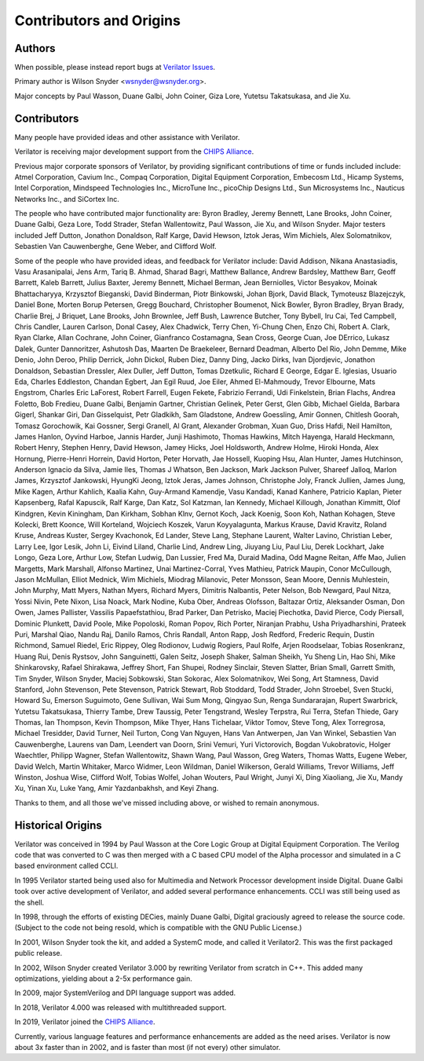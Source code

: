 .. Copyright 2003-2021 by Wilson Snyder.
.. SPDX-License-Identifier: LGPL-3.0-only OR Artistic-2.0

************************
Contributors and Origins
************************

Authors
=======

When possible, please instead report bugs at `Verilator Issues
<https://verilator.org/issues>`_.

Primary author is Wilson Snyder <wsnyder@wsnyder.org>.

Major concepts by Paul Wasson, Duane Galbi, John Coiner, Giza Lore, Yutetsu
Takatsukasa, and Jie Xu.


Contributors
============

Many people have provided ideas and other assistance with Verilator.

Verilator is receiving major development support from the `CHIPS Alliance
<https://chipsalliance.org>`_.

Previous major corporate sponsors of Verilator, by providing significant
contributions of time or funds included include: Atmel Corporation, Cavium
Inc., Compaq Corporation, Digital Equipment Corporation, Embecosm Ltd.,
Hicamp Systems, Intel Corporation, Mindspeed Technologies Inc., MicroTune
Inc., picoChip Designs Ltd., Sun Microsystems Inc., Nauticus Networks Inc.,
and SiCortex Inc.

The people who have contributed major functionality are: Byron Bradley,
Jeremy Bennett, Lane Brooks, John Coiner, Duane Galbi, Geza Lore, Todd
Strader, Stefan Wallentowitz, Paul Wasson, Jie Xu, and Wilson Snyder.
Major testers included Jeff Dutton, Jonathon Donaldson, Ralf Karge, David
Hewson, Iztok Jeras, Wim Michiels, Alex Solomatnikov, Sebastien Van
Cauwenberghe, Gene Weber, and Clifford Wolf.

Some of the people who have provided ideas, and feedback for Verilator
include: David Addison, Nikana Anastasiadis, Vasu Arasanipalai, Jens Arm,
Tariq B. Ahmad, Sharad Bagri, Matthew Ballance, Andrew Bardsley, Matthew
Barr, Geoff Barrett, Kaleb Barrett, Julius Baxter, Jeremy Bennett, Michael
Berman, Jean Berniolles, Victor Besyakov, Moinak Bhattacharyya, Krzysztof
Bieganski, David Binderman, Piotr Binkowski, Johan Bjork, David Black,
Tymoteusz Blazejczyk, Daniel Bone, Morten Borup Petersen, Gregg Bouchard,
Christopher Boumenot, Nick Bowler, Byron Bradley, Bryan Brady, Charlie
Brej, J Briquet, Lane Brooks, John Brownlee, Jeff Bush, Lawrence Butcher,
Tony Bybell, Iru Cai, Ted Campbell, Chris Candler, Lauren Carlson, Donal
Casey, Alex Chadwick, Terry Chen, Yi-Chung Chen, Enzo Chi, Robert A. Clark,
Ryan Clarke, Allan Cochrane, John Coiner, Gianfranco Costamagna, Sean
Cross, George Cuan, Joe DErrico, Lukasz Dalek, Gunter Dannoritzer, Ashutosh
Das, Maarten De Braekeleer, Bernard Deadman, Alberto Del Rio, John Demme,
Mike Denio, John Deroo, Philip Derrick, John Dickol, Ruben Diez, Danny
Ding, Jacko Dirks, Ivan Djordjevic, Jonathon Donaldson, Sebastian Dressler,
Alex Duller, Jeff Dutton, Tomas Dzetkulic, Richard E George, Edgar
E. Iglesias, Usuario Eda, Charles Eddleston, Chandan Egbert, Jan Egil Ruud,
Joe Eiler, Ahmed El-Mahmoudy, Trevor Elbourne, Mats Engstrom, Charles Eric
LaForest, Robert Farrell, Eugen Fekete, Fabrizio Ferrandi, Udi Finkelstein,
Brian Flachs, Andrea Foletto, Bob Fredieu, Duane Galbi, Benjamin Gartner,
Christian Gelinek, Peter Gerst, Glen Gibb, Michael Gielda, Barbara Gigerl,
Shankar Giri, Dan Gisselquist, Petr Gladkikh, Sam Gladstone, Andrew
Goessling, Amir Gonnen, Chitlesh Goorah, Tomasz Gorochowik, Kai Gossner,
Sergi Granell, Al Grant, Alexander Grobman, Xuan Guo, Driss Hafdi, Neil
Hamilton, James Hanlon, Oyvind Harboe, Jannis Harder, Junji Hashimoto,
Thomas Hawkins, Mitch Hayenga, Harald Heckmann, Robert Henry, Stephen
Henry, David Hewson, Jamey Hicks, Joel Holdsworth, Andrew Holme, Hiroki
Honda, Alex Hornung, Pierre-Henri Horrein, David Horton, Peter Horvath, Jae
Hossell, Kuoping Hsu, Alan Hunter, James Hutchinson, Anderson Ignacio da
Silva, Jamie Iles, Thomas J Whatson, Ben Jackson, Mark Jackson Pulver,
Shareef Jalloq, Marlon James, Krzysztof Jankowski, HyungKi Jeong, Iztok
Jeras, James Johnson, Christophe Joly, Franck Jullien, James Jung, Mike
Kagen, Arthur Kahlich, Kaalia Kahn, Guy-Armand Kamendje, Vasu Kandadi,
Kanad Kanhere, Patricio Kaplan, Pieter Kapsenberg, Rafal Kapuscik, Ralf
Karge, Dan Katz, Sol Katzman, Ian Kennedy, Michael Killough, Jonathan
Kimmitt, Olof Kindgren, Kevin Kiningham, Dan Kirkham, Sobhan Klnv, Gernot
Koch, Jack Koenig, Soon Koh, Nathan Kohagen, Steve Kolecki, Brett Koonce,
Will Korteland, Wojciech Koszek, Varun Koyyalagunta, Markus Krause, David
Kravitz, Roland Kruse, Andreas Kuster, Sergey Kvachonok, Ed Lander, Steve
Lang, Stephane Laurent, Walter Lavino, Christian Leber, Larry Lee, Igor
Lesik, John Li, Eivind Liland, Charlie Lind, Andrew Ling, Jiuyang Liu, Paul
Liu, Derek Lockhart, Jake Longo, Geza Lore, Arthur Low, Stefan Ludwig, Dan
Lussier, Fred Ma, Duraid Madina, Odd Magne Reitan, Affe Mao, Julien
Margetts, Mark Marshall, Alfonso Martinez, Unai Martinez-Corral, Yves
Mathieu, Patrick Maupin, Conor McCullough, Jason McMullan, Elliot Mednick,
Wim Michiels, Miodrag Milanovic, Peter Monsson, Sean Moore, Dennis
Muhlestein, John Murphy, Matt Myers, Nathan Myers, Richard Myers, Dimitris
Nalbantis, Peter Nelson, Bob Newgard, Paul Nitza, Yossi Nivin, Pete Nixon,
Lisa Noack, Mark Nodine, Kuba Ober, Andreas Olofsson, Baltazar Ortiz,
Aleksander Osman, Don Owen, James Pallister, Vassilis Papaefstathiou, Brad
Parker, Dan Petrisko, Maciej Piechotka, David Pierce, Cody Piersall,
Dominic Plunkett, David Poole, Mike Popoloski, Roman Popov, Rich Porter,
Niranjan Prabhu, Usha Priyadharshini, Prateek Puri, Marshal Qiao, Nandu
Raj, Danilo Ramos, Chris Randall, Anton Rapp, Josh Redford, Frederic
Requin, Dustin Richmond, Samuel Riedel, Eric Rippey, Oleg Rodionov, Ludwig
Rogiers, Paul Rolfe, Arjen Roodselaar, Tobias Rosenkranz, Huang Rui, Denis
Rystsov, John Sanguinetti, Galen Seitz, Joseph Shaker, Salman Sheikh, Yu
Sheng Lin, Hao Shi, Mike Shinkarovsky, Rafael Shirakawa, Jeffrey Short, Fan
Shupei, Rodney Sinclair, Steven Slatter, Brian Small, Garrett Smith, Tim
Snyder, Wilson Snyder, Maciej Sobkowski, Stan Sokorac, Alex Solomatnikov,
Wei Song, Art Stamness, David Stanford, John Stevenson, Pete Stevenson,
Patrick Stewart, Rob Stoddard, Todd Strader, John Stroebel, Sven Stucki,
Howard Su, Emerson Suguimoto, Gene Sullivan, Wai Sum Mong, Qingyao Sun,
Renga Sundararajan, Rupert Swarbrick, Yutetsu Takatsukasa, Thierry Tambe,
Drew Taussig, Peter Tengstrand, Wesley Terpstra, Rui Terra, Stefan Thiede,
Gary Thomas, Ian Thompson, Kevin Thompson, Mike Thyer, Hans Tichelaar,
Viktor Tomov, Steve Tong, Alex Torregrosa, Michael Tresidder, David Turner,
Neil Turton, Cong Van Nguyen, Hans Van Antwerpen, Jan Van Winkel, Sebastien
Van Cauwenberghe, Laurens van Dam, Leendert van Doorn, Srini Vemuri, Yuri
Victorovich, Bogdan Vukobratovic, Holger Waechtler, Philipp Wagner, Stefan
Wallentowitz, Shawn Wang, Paul Wasson, Greg Waters, Thomas Watts, Eugene
Weber, David Welch, Martin Whitaker, Marco Widmer, Leon Wildman, Daniel
Wilkerson, Gerald Williams, Trevor Williams, Jeff Winston, Joshua Wise,
Clifford Wolf, Tobias Wolfel, Johan Wouters, Paul Wright, Junyi Xi, Ding
Xiaoliang, Jie Xu, Mandy Xu, Yinan Xu, Luke Yang, Amir Yazdanbakhsh, and
Keyi Zhang.

Thanks to them, and all those we've missed including above, or wished to
remain anonymous.

Historical Origins
==================

Verilator was conceived in 1994 by Paul Wasson at the Core Logic Group at
Digital Equipment Corporation.  The Verilog code that was converted to C
was then merged with a C based CPU model of the Alpha processor and
simulated in a C based environment called CCLI.

In 1995 Verilator started being used also for Multimedia and Network
Processor development inside Digital.  Duane Galbi took over active
development of Verilator, and added several performance enhancements.  CCLI
was still being used as the shell.

In 1998, through the efforts of existing DECies, mainly Duane Galbi,
Digital graciously agreed to release the source code.  (Subject to the code
not being resold, which is compatible with the GNU Public License.)

In 2001, Wilson Snyder took the kit, and added a SystemC mode, and called
it Verilator2.  This was the first packaged public release.

In 2002, Wilson Snyder created Verilator 3.000 by rewriting Verilator from
scratch in C++.  This added many optimizations, yielding about a 2-5x
performance gain.

In 2009, major SystemVerilog and DPI language support was added.

In 2018, Verilator 4.000 was released with multithreaded support.

In 2019, Verilator joined the `CHIPS Alliance
<https://chipsalliance.org>`_.

Currently, various language features and performance enhancements are added
as the need arises.  Verilator is now about 3x faster than in 2002, and is
faster than most (if not every) other simulator.

